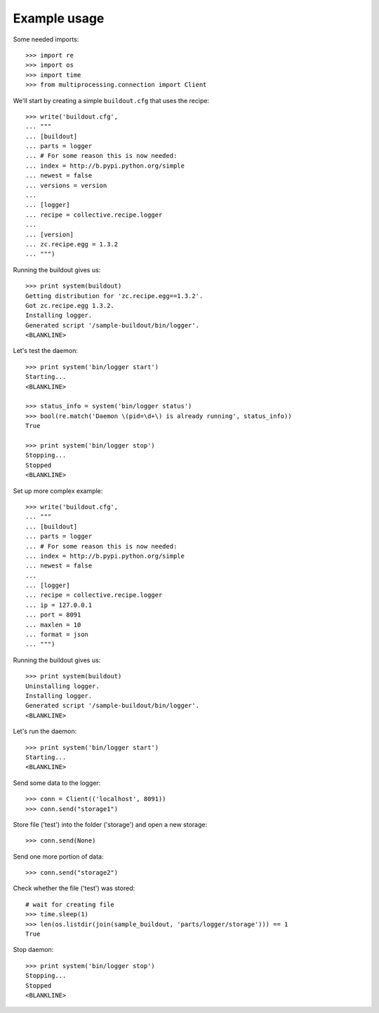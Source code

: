 Example usage
=============

Some needed imports::

    >>> import re
    >>> import os
    >>> import time
    >>> from multiprocessing.connection import Client

We'll start by creating a simple ``buildout.cfg`` that uses the recipe::

    >>> write('buildout.cfg',
    ... """
    ... [buildout]
    ... parts = logger
    ... # For some reason this is now needed:
    ... index = http://b.pypi.python.org/simple
    ... newest = false
    ... versions = version
    ...
    ... [logger]
    ... recipe = collective.recipe.logger
    ...
    ... [version]
    ... zc.recipe.egg = 1.3.2
    ... """)

Running the buildout gives us::

    >>> print system(buildout)
    Getting distribution for 'zc.recipe.egg==1.3.2'.
    Got zc.recipe.egg 1.3.2.
    Installing logger.
    Generated script '/sample-buildout/bin/logger'.
    <BLANKLINE>

Let's test the daemon::

    >>> print system('bin/logger start')
    Starting...
    <BLANKLINE>

    >>> status_info = system('bin/logger status')
    >>> bool(re.match('Daemon \(pid=\d+\) is already running', status_info))
    True

    >>> print system('bin/logger stop')
    Stopping...
    Stopped
    <BLANKLINE>

Set up more complex example::

    >>> write('buildout.cfg',
    ... """
    ... [buildout]
    ... parts = logger
    ... # For some reason this is now needed:
    ... index = http://b.pypi.python.org/simple
    ... newest = false
    ...
    ... [logger]
    ... recipe = collective.recipe.logger
    ... ip = 127.0.0.1
    ... port = 8091
    ... maxlen = 10
    ... format = json
    ... """)

Running the buildout gives us::

    >>> print system(buildout)
    Uninstalling logger.
    Installing logger.
    Generated script '/sample-buildout/bin/logger'.
    <BLANKLINE>

Let's run the daemon::

    >>> print system('bin/logger start')
    Starting...
    <BLANKLINE>

Send some data to the logger::

    >>> conn = Client(('localhost', 8091))
    >>> conn.send("storage1")

Store file ('test') into the folder ('storage') and open a new storage::

    >>> conn.send(None)

Send one more portion of data::

    >>> conn.send("storage2")

Check whether the file ('test') was stored::

    # wait for creating file
    >>> time.sleep(1)
    >>> len(os.listdir(join(sample_buildout, 'parts/logger/storage'))) == 1
    True

Stop daemon::

    >>> print system('bin/logger stop')
    Stopping...
    Stopped
    <BLANKLINE>

